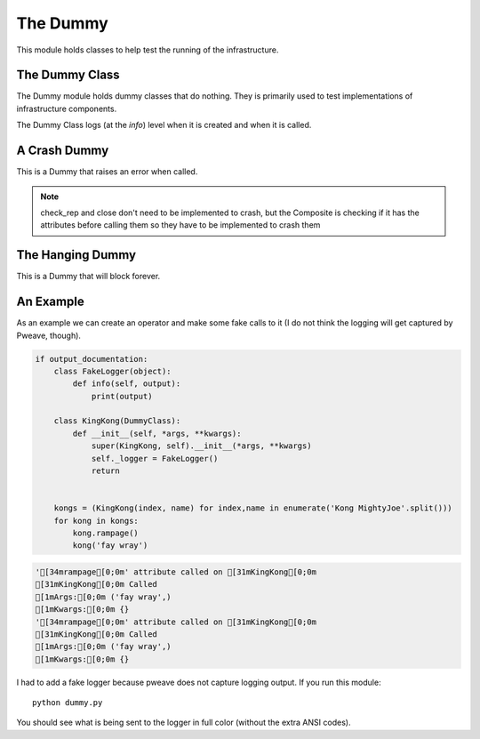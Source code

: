 The Dummy
=========

This module holds classes to help test the running of the infrastructure.






.. _dummy-class::

The Dummy Class
---------------

.. module:: theape.components.dummy.dummy
.. _dummy-class:
The Dummy module holds dummy classes that do nothing. They is primarily used to test implementations of infrastructure components.

.. uml::

   DummyClass -|> BaseClass
   DummyClass o- CallClass

.. module:: theape.parts.dummy.dummy   
.. autosummary::
   :toctree: api

   DummyClass
   DummyClass.__call__
   DummyClass.__str__
   DummyClass.__getattr__

The Dummy Class logs (at the `info`) level when it is created and when it is called.




A Crash Dummy
-------------

This is a Dummy that raises an error when called.

.. uml::

   CrashDummy -|> DummyClass

.. autosummary::
   :toctree: api

   CrashDummy
   CrashDummy.check_rep
   CrashDummy.close
   CrashDummy.__getattr__

.. note:: check_rep and close don't need to be implemented to crash, but the Composite is checking if it has the attributes before calling them so they have to be implemented to crash them

.. '   




The Hanging Dummy
-----------------

This is a Dummy that will block forever.

.. uml::

   HangingDummy -|> DummyClass

.. autosummary::
   :toctree: api

   HangingDummy
   HangingDummy.__call__
   












An Example
----------

As an example we can create an operator and make some fake calls to it (I do not think the logging will get captured by Pweave, though).


.. code:: python

    if output_documentation:
        class FakeLogger(object):
            def info(self, output):
                print(output)
                
        class KingKong(DummyClass):
            def __init__(self, *args, **kwargs):
                super(KingKong, self).__init__(*args, **kwargs)
                self._logger = FakeLogger()
                return
        
    
        kongs = (KingKong(index, name) for index,name in enumerate('Kong MightyJoe'.split()))
        for kong in kongs:
            kong.rampage()
            kong('fay wray')

.. code::

    '[34mrampage[0;0m' attribute called on [31mKingKong[0;0m
    [31mKingKong[0;0m Called
    [1mArgs:[0;0m ('fay wray',)
    [1mKwargs:[0;0m {}
    '[34mrampage[0;0m' attribute called on [31mKingKong[0;0m
    [31mKingKong[0;0m Called
    [1mArgs:[0;0m ('fay wray',)
    [1mKwargs:[0;0m {}
    



I had to add a fake logger because pweave does not capture logging output. If you run this module::

    python dummy.py

You should see what is being sent to the logger in full color (without the extra ANSI codes).



